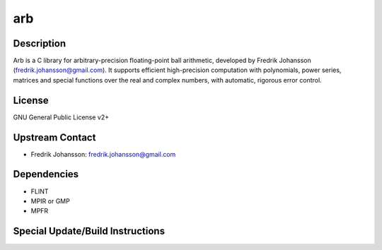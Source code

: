 arb
===

Description
-----------

Arb is a C library for arbitrary-precision floating-point ball
arithmetic, developed by Fredrik Johansson
(fredrik.johansson@gmail.com). It supports efficient high-precision
computation with polynomials, power series, matrices and special
functions over the real and complex numbers, with automatic, rigorous
error control.

License
-------

GNU General Public License v2+

.. _upstream_contact:

Upstream Contact
----------------

-  Fredrik Johansson: fredrik.johansson@gmail.com

Dependencies
------------

-  FLINT
-  MPIR or GMP
-  MPFR

.. _special_updatebuild_instructions:

Special Update/Build Instructions
---------------------------------
